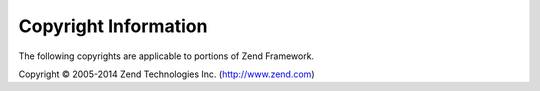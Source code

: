 .. _copyrights:

*********************
Copyright Information
*********************

The following copyrights are applicable to portions of Zend Framework.

Copyright © 2005-2014 Zend Technologies Inc. (http://www.zend.com)



